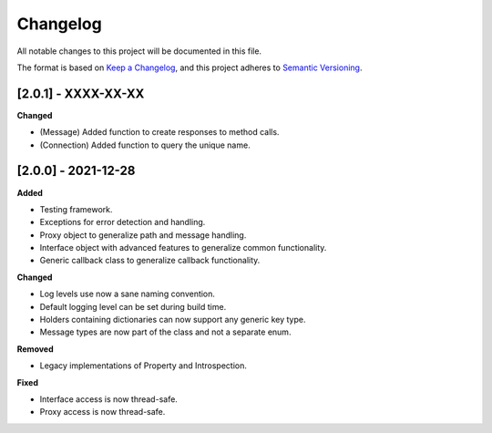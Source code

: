 Changelog
=========

All notable changes to this project will be documented in this file.

The format is based on `Keep a Changelog`_, and this project adheres to
`Semantic Versioning`_.

[2.0.1] - XXXX-XX-XX
--------------------

**Changed**

*  (Message) Added function to create responses to method calls.
*  (Connection) Added function to query the unique name.

.. _200---2021-12-28:

[2.0.0] - 2021-12-28
--------------------

**Added**

*  Testing framework.
*  Exceptions for error detection and handling.
*  Proxy object to generalize path and message handling.
*  Interface object with advanced features to generalize common
   functionality.
*  Generic callback class to generalize callback functionality.

**Changed**

*  Log levels use now a sane naming convention.
*  Default logging level can be set during build time.
*  Holders containing dictionaries can now support any generic key type.
*  Message types are now part of the class and not a separate enum.

**Removed**

*  Legacy implementations of Property and Introspection.

**Fixed**

*  Interface access is now thread-safe.
*  Proxy access is now thread-safe.

.. _Keep a Changelog: https://keepachangelog.com/en/1.0.0/
.. _Semantic Versioning: https://semver.org/spec/v2.0.0.html
